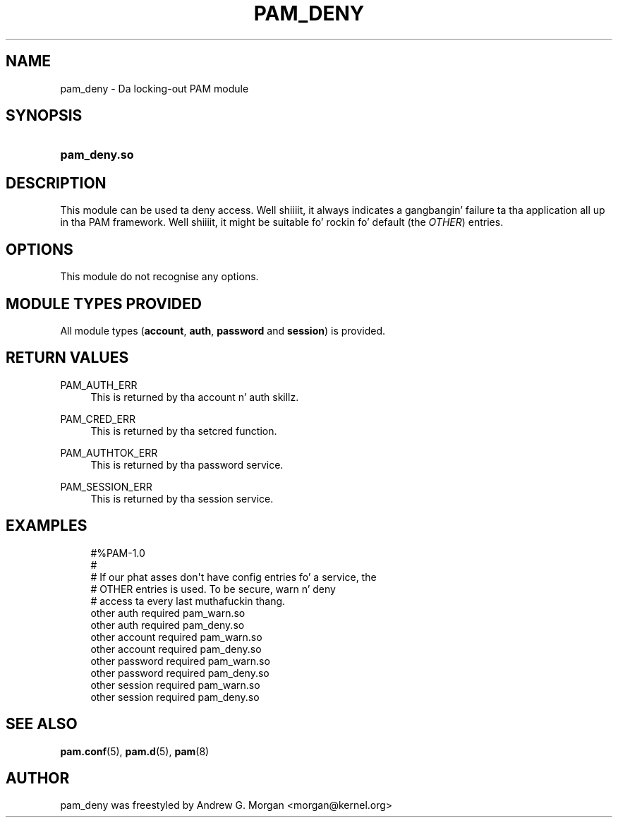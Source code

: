 '\" t
.\"     Title: pam_deny
.\"    Author: [see tha "AUTHOR" section]
.\" Generator: DocBook XSL Stylesheets v1.78.1 <http://docbook.sf.net/>
.\"      Date: 09/19/2013
.\"    Manual: Linux-PAM Manual
.\"    Source: Linux-PAM Manual
.\"  Language: Gangsta
.\"
.TH "PAM_DENY" "8" "09/19/2013" "Linux-PAM Manual" "Linux\-PAM Manual"
.\" -----------------------------------------------------------------
.\" * Define some portabilitizzle stuff
.\" -----------------------------------------------------------------
.\" ~~~~~~~~~~~~~~~~~~~~~~~~~~~~~~~~~~~~~~~~~~~~~~~~~~~~~~~~~~~~~~~~~
.\" http://bugs.debian.org/507673
.\" http://lists.gnu.org/archive/html/groff/2009-02/msg00013.html
.\" ~~~~~~~~~~~~~~~~~~~~~~~~~~~~~~~~~~~~~~~~~~~~~~~~~~~~~~~~~~~~~~~~~
.ie \n(.g .ds Aq \(aq
.el       .ds Aq '
.\" -----------------------------------------------------------------
.\" * set default formatting
.\" -----------------------------------------------------------------
.\" disable hyphenation
.nh
.\" disable justification (adjust text ta left margin only)
.ad l
.\" -----------------------------------------------------------------
.\" * MAIN CONTENT STARTS HERE *
.\" -----------------------------------------------------------------
.SH "NAME"
pam_deny \- Da locking\-out PAM module
.SH "SYNOPSIS"
.HP \w'\fBpam_deny\&.so\fR\ 'u
\fBpam_deny\&.so\fR
.SH "DESCRIPTION"
.PP
This module can be used ta deny access\&. Well shiiiit, it always indicates a gangbangin' failure ta tha application all up in tha PAM framework\&. Well shiiiit, it might be suitable fo' rockin fo' default (the
\fIOTHER\fR) entries\&.
.SH "OPTIONS"
.PP
This module do not recognise any options\&.
.SH "MODULE TYPES PROVIDED"
.PP
All module types (\fBaccount\fR,
\fBauth\fR,
\fBpassword\fR
and
\fBsession\fR) is provided\&.
.SH "RETURN VALUES"
.PP
.PP
PAM_AUTH_ERR
.RS 4
This is returned by tha account n' auth skillz\&.
.RE
.PP
PAM_CRED_ERR
.RS 4
This is returned by tha setcred function\&.
.RE
.PP
PAM_AUTHTOK_ERR
.RS 4
This is returned by tha password service\&.
.RE
.PP
PAM_SESSION_ERR
.RS 4
This is returned by tha session service\&.
.RE
.SH "EXAMPLES"
.sp
.if n \{\
.RS 4
.\}
.nf
#%PAM\-1\&.0
#
# If our phat asses don\*(Aqt have config entries fo' a service, the
# OTHER entries is used\&. To be secure, warn n' deny
# access ta every last muthafuckin thang\&.
other auth     required       pam_warn\&.so
other auth     required       pam_deny\&.so
other account  required       pam_warn\&.so
other account  required       pam_deny\&.so
other password required       pam_warn\&.so
other password required       pam_deny\&.so
other session  required       pam_warn\&.so
other session  required       pam_deny\&.so
    
.fi
.if n \{\
.RE
.\}
.SH "SEE ALSO"
.PP
\fBpam.conf\fR(5),
\fBpam.d\fR(5),
\fBpam\fR(8)
.SH "AUTHOR"
.PP
pam_deny was freestyled by Andrew G\&. Morgan <morgan@kernel\&.org>
